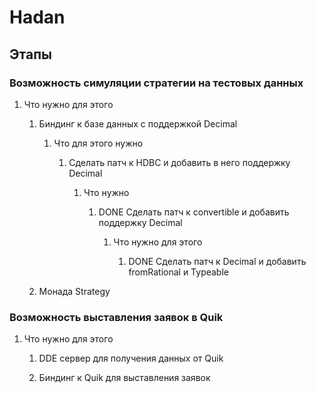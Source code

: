 
* Hadan
** Этапы
*** Возможность симуляции стратегии на тестовых данных
**** Что нужно для этого
***** Биндинг к базе данных с поддержкой Decimal
****** Что для этого нужно
******* Сделать патч к HDBC и добавить в него поддержку Decimal
******** Что нужно
********* DONE Сделать патч к convertible и добавить поддержку Decimal
********** Что нужно для этого
*********** DONE Сделать патч к Decimal и добавить fromRational и Typeable
***** Монада Strategy
*** Возможность выставления заявок в Quik
**** Что нужно для этого
***** DDE сервер для получения данных от Quik
***** Биндинг к Quik для выставления заявок

